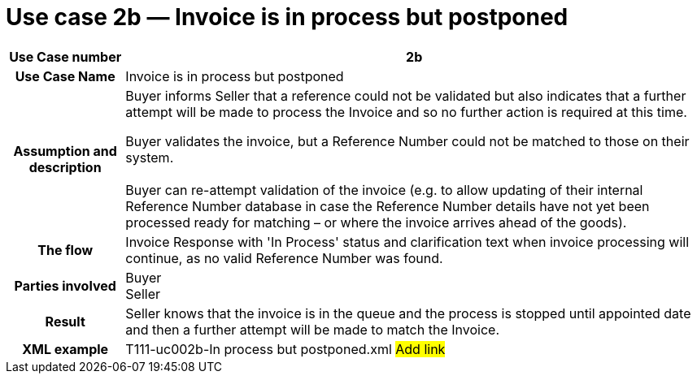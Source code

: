 

[[use-case-2b-invoice-is-in-process-but-postponed]]
= Use case 2b — Invoice is in process but postponed

[cols="1h,5",options="header",]
|====
|Use Case number |2b
|Use Case Name |Invoice is in process but postponed
|Assumption and description a|
Buyer informs Seller that a reference could not be validated but also indicates that a further attempt will be made to process the Invoice and so no further action is required at this time.

Buyer validates the invoice, but a Reference Number could not be matched to those on their system. +
 +
Buyer can re-attempt validation of the invoice (e.g. to allow updating of their internal Reference Number database in case the Reference Number details have not yet been processed ready for matching – or where the invoice arrives ahead of the goods).

|The flow |Invoice Response with 'In Process' status and clarification text when invoice processing will continue, as no valid Reference Number was found.
|Parties involved |Buyer +
Seller
|Result |Seller knows that the invoice is in the queue and the process is stopped until appointed date and then a further attempt will be made to match the Invoice.
|XML example |T111-uc002b-In process but postponed.xml #Add link#
|====
